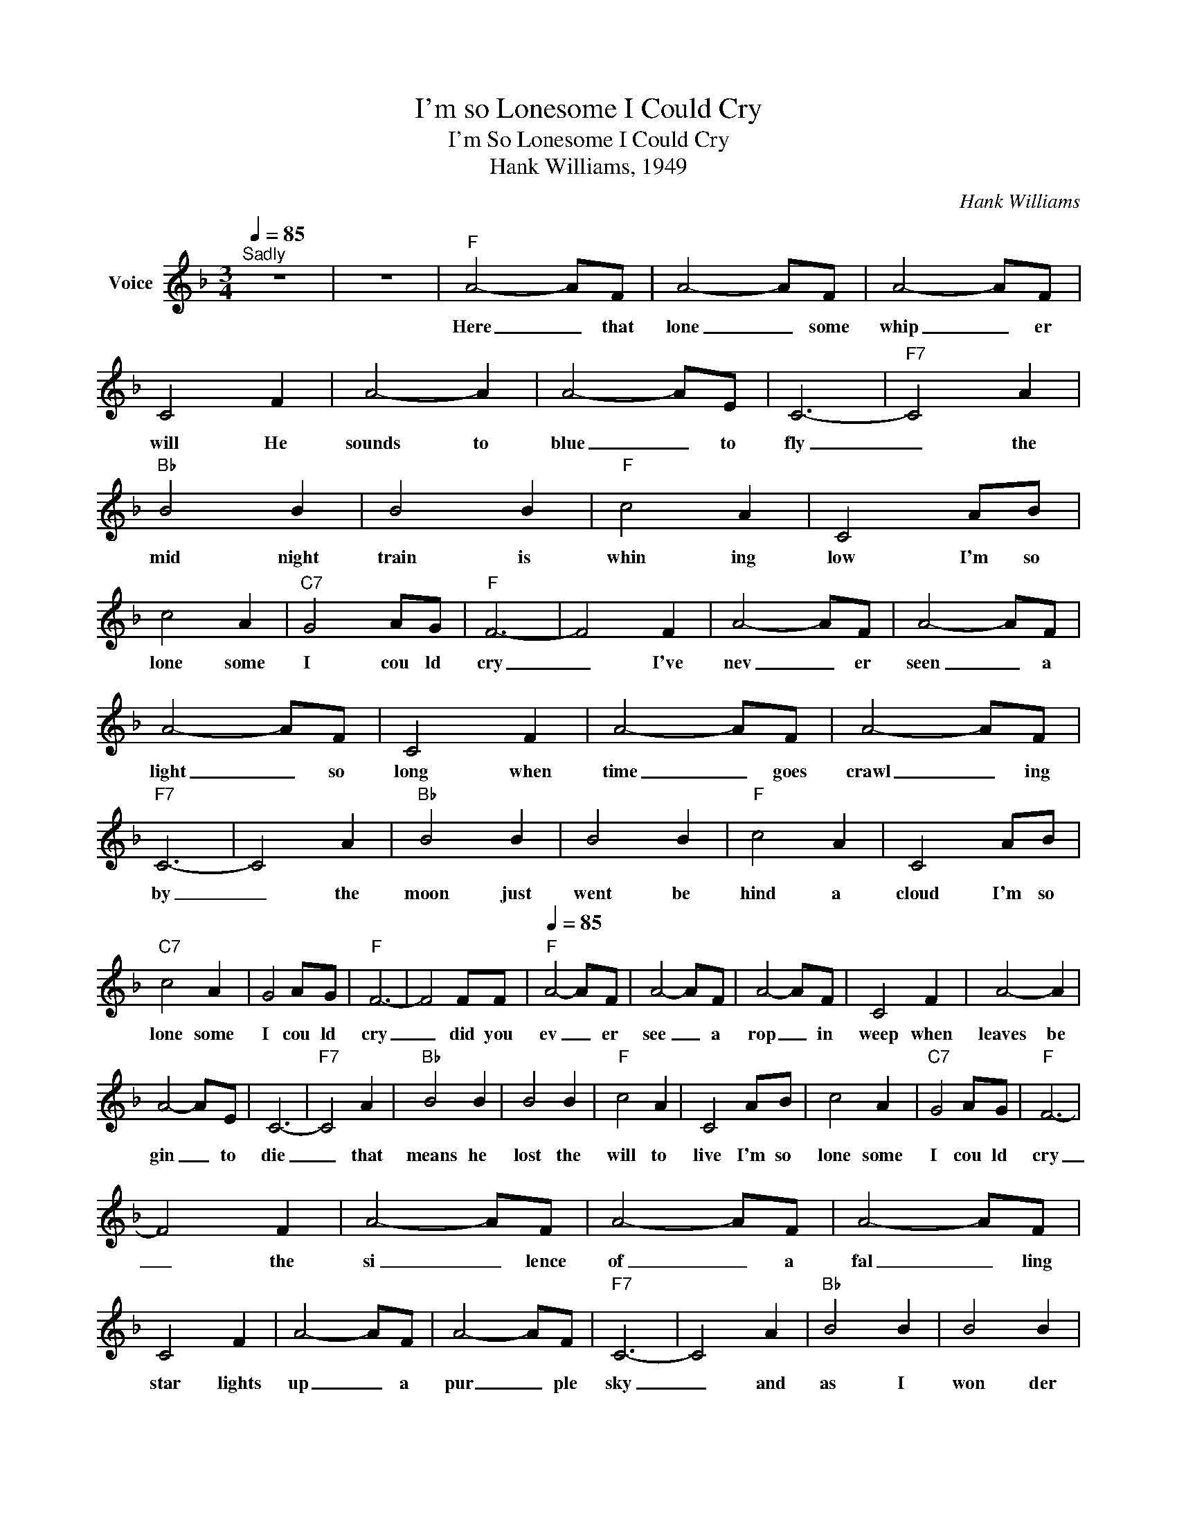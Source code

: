 X:1
T:I'm so Lonesome I Could Cry
T:I'm So Lonesome I Could Cry
T:Hank Williams, 1949
C:Hank Williams
Z:All Rights Reserved
L:1/8
Q:1/4=85
M:3/4
K:F
V:1 treble nm="Voice"
%%MIDI channel 5
%%MIDI program 54
V:1
"^Sadly" z6 | z6 |"F" A4- AF | A4- AF | A4- AF | C4 F2 | A4- A2 | A4- AE | C6- |"F7" C4 A2 | %10
w: ||Here _ that|lone _ some|whip _ er|will He|sounds to|blue _ to|fly|_ the|
"Bb" B4 B2 | B4 B2 |"F" c4 A2 | C4 AB | c4 A2 |"C7" G4 AG |"F" F6- | F4 F2 | A4- AF | A4- AF | %20
w: mid night|train is|whin ing|low I'm so|lone some|I cou ld|cry|_ I've|nev _ er|seen _ a|
 A4- AF | C4 F2 | A4- AF | A4- AF |"F7" C6- | C4 A2 |"Bb" B4 B2 | B4 B2 |"F" c4 A2 | C4 AB | %30
w: light _ so|long when|time _ goes|crawl _ ing|by|_ the|moon just|went be|hind a|cloud I'm so|
"C7" c4 A2 | G4 AG |"F" F6- | F4 FF |[Q:1/4=85]"F" A4- AF | A4- AF | A4- AF | C4 F2 | A4- A2 | %39
w: lone some|I cou ld|cry|_ did you|ev _ er|see _ a|rop _ in|weep when|leaves be|
 A4- AE | C6- |"F7" C4 A2 |"Bb" B4 B2 | B4 B2 |"F" c4 A2 | C4 AB | c4 A2 |"C7" G4 AG |"F" F6- | %49
w: gin _ to|die|_ that|means he|lost the|will to|live I'm so|lone some|I cou ld|cry|
 F4 F2 | A4- AF | A4- AF | A4- AF | C4 F2 | A4- AF | A4- AF |"F7" C6- | C4 A2 |"Bb" B4 B2 | B4 B2 | %60
w: _ the|si _ lence|of _ a|fal _ ling|star lights|up _ a|pur _ ple|sky|_ and|as I|won der|
"F" c4 A2 | C4 AB |"C7" c4 A2 | G4 AG |"F" F6- | F6 | z6 | z6 | z6 | z6 |] %70
w: where you|are I'm so|lone some|I cou ld|cry|_|||||

